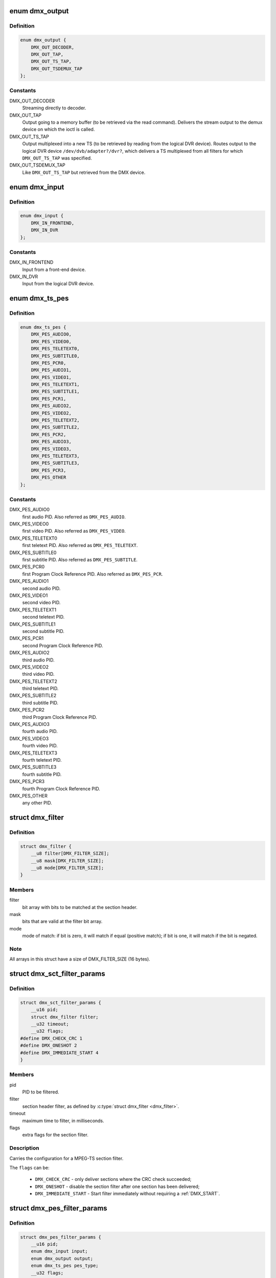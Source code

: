 .. -*- coding: utf-8; mode: rst -*-
.. src-file: include/uapi/linux/dvb/dmx.h

.. _`dmx_output`:

enum dmx_output
===============

.. c:type:: enum dmx_output

    Output for the demux.

.. _`dmx_output.definition`:

Definition
----------

.. code-block:: c

    enum dmx_output {
        DMX_OUT_DECODER,
        DMX_OUT_TAP,
        DMX_OUT_TS_TAP,
        DMX_OUT_TSDEMUX_TAP
    };

.. _`dmx_output.constants`:

Constants
---------

DMX_OUT_DECODER
    Streaming directly to decoder.

DMX_OUT_TAP
    Output going to a memory buffer (to be retrieved via the read command).
    Delivers the stream output to the demux device on which the ioctl
    is called.

DMX_OUT_TS_TAP
    Output multiplexed into a new TS (to be retrieved by reading from the
    logical DVR device). Routes output to the logical DVR device
    ``/dev/dvb/adapter?/dvr?``, which delivers a TS multiplexed from all
    filters for which \ ``DMX_OUT_TS_TAP``\  was specified.

DMX_OUT_TSDEMUX_TAP
    Like \ ``DMX_OUT_TS_TAP``\  but retrieved from the DMX device.

.. _`dmx_input`:

enum dmx_input
==============

.. c:type:: enum dmx_input

    Input from the demux.

.. _`dmx_input.definition`:

Definition
----------

.. code-block:: c

    enum dmx_input {
        DMX_IN_FRONTEND,
        DMX_IN_DVR
    };

.. _`dmx_input.constants`:

Constants
---------

DMX_IN_FRONTEND
    Input from a front-end device.

DMX_IN_DVR
    Input from the logical DVR device.

.. _`dmx_ts_pes`:

enum dmx_ts_pes
===============

.. c:type:: enum dmx_ts_pes

    type of the PES filter.

.. _`dmx_ts_pes.definition`:

Definition
----------

.. code-block:: c

    enum dmx_ts_pes {
        DMX_PES_AUDIO0,
        DMX_PES_VIDEO0,
        DMX_PES_TELETEXT0,
        DMX_PES_SUBTITLE0,
        DMX_PES_PCR0,
        DMX_PES_AUDIO1,
        DMX_PES_VIDEO1,
        DMX_PES_TELETEXT1,
        DMX_PES_SUBTITLE1,
        DMX_PES_PCR1,
        DMX_PES_AUDIO2,
        DMX_PES_VIDEO2,
        DMX_PES_TELETEXT2,
        DMX_PES_SUBTITLE2,
        DMX_PES_PCR2,
        DMX_PES_AUDIO3,
        DMX_PES_VIDEO3,
        DMX_PES_TELETEXT3,
        DMX_PES_SUBTITLE3,
        DMX_PES_PCR3,
        DMX_PES_OTHER
    };

.. _`dmx_ts_pes.constants`:

Constants
---------

DMX_PES_AUDIO0
    first audio PID. Also referred as \ ``DMX_PES_AUDIO``\ .

DMX_PES_VIDEO0
    first video PID. Also referred as \ ``DMX_PES_VIDEO``\ .

DMX_PES_TELETEXT0
    first teletext PID. Also referred as \ ``DMX_PES_TELETEXT``\ .

DMX_PES_SUBTITLE0
    first subtitle PID. Also referred as \ ``DMX_PES_SUBTITLE``\ .

DMX_PES_PCR0
    first Program Clock Reference PID.
    Also referred as \ ``DMX_PES_PCR``\ .

DMX_PES_AUDIO1
    second audio PID.

DMX_PES_VIDEO1
    second video PID.

DMX_PES_TELETEXT1
    second teletext PID.

DMX_PES_SUBTITLE1
    second subtitle PID.

DMX_PES_PCR1
    second Program Clock Reference PID.

DMX_PES_AUDIO2
    third audio PID.

DMX_PES_VIDEO2
    third video PID.

DMX_PES_TELETEXT2
    third teletext PID.

DMX_PES_SUBTITLE2
    third subtitle PID.

DMX_PES_PCR2
    third Program Clock Reference PID.

DMX_PES_AUDIO3
    fourth audio PID.

DMX_PES_VIDEO3
    fourth video PID.

DMX_PES_TELETEXT3
    fourth teletext PID.

DMX_PES_SUBTITLE3
    fourth subtitle PID.

DMX_PES_PCR3
    fourth Program Clock Reference PID.

DMX_PES_OTHER
    any other PID.

.. _`dmx_filter`:

struct dmx_filter
=================

.. c:type:: struct dmx_filter

    Specifies a section header filter.

.. _`dmx_filter.definition`:

Definition
----------

.. code-block:: c

    struct dmx_filter {
        __u8 filter[DMX_FILTER_SIZE];
        __u8 mask[DMX_FILTER_SIZE];
        __u8 mode[DMX_FILTER_SIZE];
    }

.. _`dmx_filter.members`:

Members
-------

filter
    bit array with bits to be matched at the section header.

mask
    bits that are valid at the filter bit array.

mode
    mode of match: if bit is zero, it will match if equal (positive
    match); if bit is one, it will match if the bit is negated.

.. _`dmx_filter.note`:

Note
----

All arrays in this struct have a size of DMX_FILTER_SIZE (16 bytes).

.. _`dmx_sct_filter_params`:

struct dmx_sct_filter_params
============================

.. c:type:: struct dmx_sct_filter_params

    Specifies a section filter.

.. _`dmx_sct_filter_params.definition`:

Definition
----------

.. code-block:: c

    struct dmx_sct_filter_params {
        __u16 pid;
        struct dmx_filter filter;
        __u32 timeout;
        __u32 flags;
    #define DMX_CHECK_CRC 1
    #define DMX_ONESHOT 2
    #define DMX_IMMEDIATE_START 4
    }

.. _`dmx_sct_filter_params.members`:

Members
-------

pid
    PID to be filtered.

filter
    section header filter, as defined by \ :c:type:`struct dmx_filter <dmx_filter>`\ .

timeout
    maximum time to filter, in milliseconds.

flags
    extra flags for the section filter.

.. _`dmx_sct_filter_params.description`:

Description
-----------

Carries the configuration for a MPEG-TS section filter.

The \ ``flags``\  can be:

     - \ ``DMX_CHECK_CRC``\  - only deliver sections where the CRC check succeeded;
     - \ ``DMX_ONESHOT``\  - disable the section filter after one section
       has been delivered;
     - \ ``DMX_IMMEDIATE_START``\  - Start filter immediately without requiring a
       :ref:`DMX_START`.

.. _`dmx_pes_filter_params`:

struct dmx_pes_filter_params
============================

.. c:type:: struct dmx_pes_filter_params

    Specifies Packetized Elementary Stream (PES) filter parameters.

.. _`dmx_pes_filter_params.definition`:

Definition
----------

.. code-block:: c

    struct dmx_pes_filter_params {
        __u16 pid;
        enum dmx_input input;
        enum dmx_output output;
        enum dmx_ts_pes pes_type;
        __u32 flags;
    }

.. _`dmx_pes_filter_params.members`:

Members
-------

pid
    PID to be filtered.

input
    Demux input, as specified by \ :c:type:`enum dmx_input <dmx_input>`\ .

output
    Demux output, as specified by \ :c:type:`enum dmx_output <dmx_output>`\ .

pes_type
    Type of the pes filter, as specified by \ :c:type:`enum dmx_pes_type <dmx_pes_type>`\ .

flags
    Demux PES flags.

.. _`dmx_stc`:

struct dmx_stc
==============

.. c:type:: struct dmx_stc

    Stores System Time Counter (STC) information.

.. _`dmx_stc.definition`:

Definition
----------

.. code-block:: c

    struct dmx_stc {
        unsigned int num;
        unsigned int base;
        __u64 stc;
    }

.. _`dmx_stc.members`:

Members
-------

num
    input data: number of the STC, from 0 to N.

base
    output: divisor for STC to get 90 kHz clock.

stc
    output: stc in \ ``base``\  * 90 kHz units.

.. _`dmx_buffer`:

struct dmx_buffer
=================

.. c:type:: struct dmx_buffer

    dmx buffer info

.. _`dmx_buffer.definition`:

Definition
----------

.. code-block:: c

    struct dmx_buffer {
        __u32 index;
        __u32 bytesused;
        __u32 offset;
        __u32 length;
    }

.. _`dmx_buffer.members`:

Members
-------

index
    id number of the buffer

bytesused
    number of bytes occupied by data in the buffer (payload);

offset
    for buffers with memory == DMX_MEMORY_MMAP;
    offset from the start of the device memory for this plane,
    (or a "cookie" that should be passed to \ :c:func:`mmap`\  as offset)

length
    size in bytes of the buffer

.. _`dmx_buffer.description`:

Description
-----------

Contains data exchanged by application and driver using one of the streaming
I/O methods.

.. _`dmx_requestbuffers`:

struct dmx_requestbuffers
=========================

.. c:type:: struct dmx_requestbuffers

    request dmx buffer information

.. _`dmx_requestbuffers.definition`:

Definition
----------

.. code-block:: c

    struct dmx_requestbuffers {
        __u32 count;
        __u32 size;
    }

.. _`dmx_requestbuffers.members`:

Members
-------

count
    number of requested buffers,

size
    size in bytes of the requested buffer

.. _`dmx_requestbuffers.description`:

Description
-----------

Contains data used for requesting a dmx buffer.
All reserved fields must be set to zero.

.. _`dmx_exportbuffer`:

struct dmx_exportbuffer
=======================

.. c:type:: struct dmx_exportbuffer

    export of dmx buffer as DMABUF file descriptor

.. _`dmx_exportbuffer.definition`:

Definition
----------

.. code-block:: c

    struct dmx_exportbuffer {
        __u32 index;
        __u32 flags;
        __s32 fd;
    }

.. _`dmx_exportbuffer.members`:

Members
-------

index
    id number of the buffer

flags
    flags for newly created file, currently only O_CLOEXEC is
    supported, refer to manual of open syscall for more details

fd
    file descriptor associated with DMABUF (set by driver)

.. _`dmx_exportbuffer.description`:

Description
-----------

Contains data used for exporting a dmx buffer as DMABUF file descriptor.
The buffer is identified by a 'cookie' returned by DMX_QUERYBUF
(identical to the cookie used to \ :c:func:`mmap`\  the buffer to userspace). All
reserved fields must be set to zero. The field reserved0 is expected to
become a structure 'type' allowing an alternative layout of the structure
content. Therefore this field should not be used for any other extensions.

.. This file was automatic generated / don't edit.

